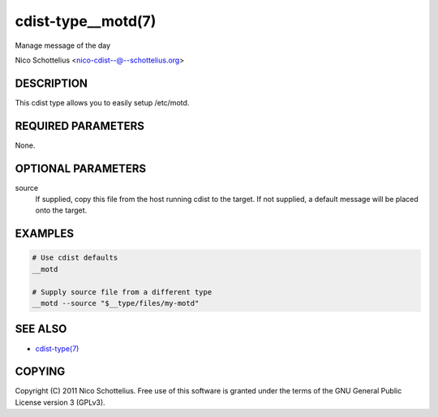 cdist-type__motd(7)
===================
Manage message of the day

Nico Schottelius <nico-cdist--@--schottelius.org>


DESCRIPTION
-----------
This cdist type allows you to easily setup /etc/motd.


REQUIRED PARAMETERS
-------------------
None.


OPTIONAL PARAMETERS
-------------------
source
   If supplied, copy this file from the host running cdist to the target.
   If not supplied, a default message will be placed onto the target.


EXAMPLES
--------

.. code-block:: sh

    # Use cdist defaults
    __motd

    # Supply source file from a different type
    __motd --source "$__type/files/my-motd"


SEE ALSO
--------
- `cdist-type(7) <cdist-type.html>`_


COPYING
-------
Copyright \(C) 2011 Nico Schottelius. Free use of this software is
granted under the terms of the GNU General Public License version 3 (GPLv3).
